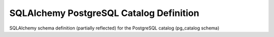 SQLAlchemy PostgreSQL Catalog Definition
========================================

SQLAlchemy schema definition (partially reflected) for the PostgreSQL catalog (pg_catalog schema)
